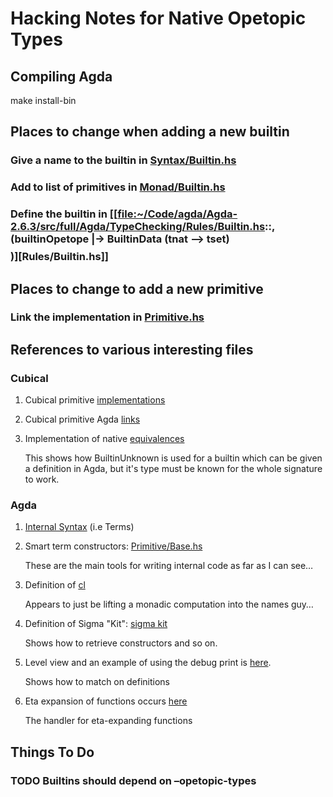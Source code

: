 
* Hacking Notes for Native Opetopic Types

** Compiling Agda

make install-bin 

** Places to change when adding a new builtin

*** Give a name to the builtin in [[file:~/Code/agda/Agda-2.6.3/src/full/Agda/Syntax/Builtin.hs::builtinNat, builtinSuc, builtinZero, builtinNatPlus, builtinNatMinus,][Syntax/Builtin.hs]]
*** Add to list of primitives in [[file:~/Code/agda/Agda-2.6.3/src/full/Agda/TypeChecking/Monad/Builtin.hs::primInteger, primIntegerPos, primIntegerNegSuc,][Monad/Builtin.hs]]
*** Define the builtin in [[file:~/Code/agda/Agda-2.6.3/src/full/Agda/TypeChecking/Rules/Builtin.hs::, (builtinOpetope |-> BuiltinData (tnat --> tset) \[\])][Rules/Builtin.hs]]

** Places to change to add a new primitive

*** Link the implementation in [[file:~/Code/agda/Agda-2.6.3/src/full/Agda/TypeChecking/Primitive.hs::, "primInhab" |-> primInhab'][Primitive.hs]]

** References to various interesting files

*** Cubical

**** Cubical primitive [[file:~/Code/agda/Agda-2.6.3/src/full/Agda/TypeChecking/Primitive/Cubical.hs::requireCubical][implementations]]
**** Cubical primitive Agda [[file:~/Code/agda/Agda-2.6.3/src/data/lib/prim/Agda/Primitive/Cubical.agda::{-# OPTIONS --erased-cubical #-}][links]]
**** Implementation of native [[file:~/Code/agda/Agda-2.6.3/src/data/lib/prim/Agda/Builtin/Cubical/Glue.agda::_≃_ : ∀ {ℓ ℓ'} (A : Set ℓ) (B : Set ℓ') → Set (ℓ ⊔ ℓ')][equivalences]]

This shows how BuiltinUnknown is used for a builtin which can be given
a definition in Agda, but it's type must be known for the whole
signature to work.

*** Agda

**** [[file:~/Code/agda/Agda-2.6.3/src/full/Agda/Syntax/Internal.hs::data Term = Var {-# UNPACK #-} !Int Elims -- ^ @x es@ neutral][Internal Syntax]] (i.e Terms)

**** Smart term constructors: [[file:~/Code/agda/Agda-2.6.3/src/full/Agda/TypeChecking/Primitive/Base.hs::gpi :: (MonadAddContext m, MonadDebug m)][Primitive/Base.hs]]

These are the main tools for writing internal code as far as I can
see...

**** Definition of [[file:~/Code/agda/Agda-2.6.3/src/full/Agda/TypeChecking/Names.hs::cl :: Monad m => m a -> NamesT m a][cl]]

Appears to just be lifting a monadic computation into the names guy...

**** Definition of Sigma "Kit": [[file:~/Code/agda/Agda-2.6.3/src/full/Agda/TypeChecking/Primitive/Base.hs::data SigmaKit = SigmaKit][sigma kit]]

Shows how to retrieve constructors and so on.

**** Level view and an example of using the debug print is [[file:~/Code/agda/Agda-2.6.3/src/full/Agda/TypeChecking/Level.hs::levelView :: PureTCM m => Term -> m Level][here]].

Shows how to match on definitions

**** Eta expansion of functions occurs [[file:~/Code/agda/Agda-2.6.3/src/full/Agda/TypeChecking/Conversion.hs::equalFun :: (MonadConversion m) => Sort -> Term -> Term -> Term -> m ()][here]]

The handler for eta-expanding functions 

** Things To Do

*** TODO Builtins should depend on --opetopic-types

